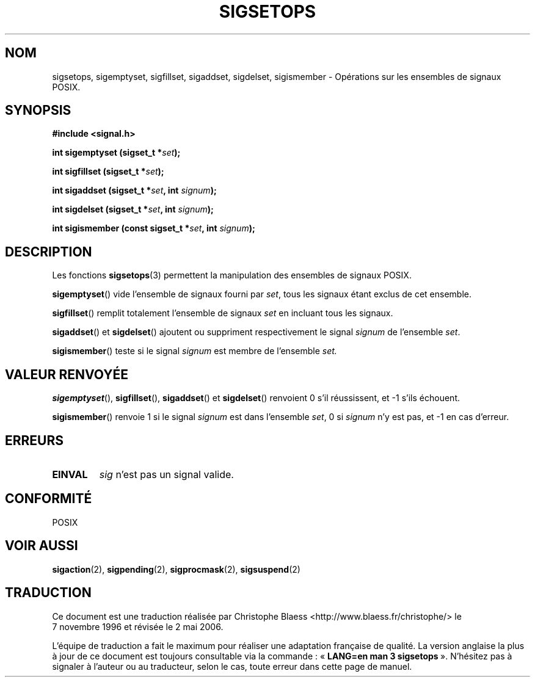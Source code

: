 .\" Copyright (c) 1994 Mike Battersby
.\"
.\" Permission is granted to make and distribute verbatim copies of this
.\" manual provided the copyright notice and this permission notice are
.\" preserved on all copies.
.\"
.\" Permission is granted to copy and distribute modified versions of this
.\" manual under the conditions for verbatim copying, provided that the
.\" entire resulting derived work is distributed under the terms of a
.\" permission notice identical to this one
.\"
.\" Since the Linux kernel and libraries are constantly changing, this
.\" manual page may be incorrect or out-of-date.  The author(s) assume no
.\" responsibility for errors or omissions, or for damages resulting from
.\" the use of the information contained herein.  The author(s) may not
.\" have taken the same level of care in the production of this manual,
.\" which is licensed free of charge, as they might when working
.\" professionally.
.\"
.\" Formatted or processed versions of this manual, if unaccompanied by
.\" the source, must acknowledge the copyright and authors of this work.
.\"
.\" Modified by aeb, 960721
.\"
.\" Traduction 07/11/1996 par Christophe Blaess (ccb@club-internet.fr)
.\" Màj 06/06/2001 LDP-1.36
.\" Màj 21/07/2003 LDP-1.56
.\" Màj 01/05/2006 LDP-1.67.1
.\"
.TH SIGSETOPS 3 "24 septembre 1994" LDP "Manuel du programmeur Linux"
.SH NOM
sigsetops, sigemptyset, sigfillset, sigaddset, sigdelset, sigismember \- Opérations sur les ensembles de signaux POSIX.
.SH SYNOPSIS
.B #include <signal.h>
.sp 2
.BI "int sigemptyset (sigset_t *" set );
.sp
.BI "int sigfillset (sigset_t *" set );
.sp
.BI "int sigaddset (sigset_t *" set ", int " signum );
.sp
.BI "int sigdelset (sigset_t *" set ", int " signum );
.sp
.BI "int sigismember (const sigset_t *" set ", int " signum );

.SH DESCRIPTION
Les fonctions
.BR sigsetops (3)
permettent la manipulation des ensembles de signaux POSIX.
.PP
.BR sigemptyset ()
vide l'ensemble de signaux fourni par
.IR set ,
tous les signaux étant exclus de cet ensemble.
.PP
.BR sigfillset ()
remplit totalement l'ensemble de signaux
.I set
en incluant tous les signaux.
.PP
.BR sigaddset ()
et
.BR sigdelset ()
ajoutent ou suppriment respectivement le signal
.I signum
de l'ensemble
.IR set .
.PP
.BR sigismember ()
teste si le signal
.I signum
est membre de l'ensemble
.I set.
.SH "VALEUR RENVOYÉE"
.BR sigemptyset "(), " sigfillset "(), " sigaddset ()
et
.BR sigdelset ()
renvoient 0 s'il réussissent, et \-1 s'ils échouent.
.PP
.BR sigismember ()
renvoie 1 si le signal
.I signum
est dans l'ensemble
.IR set ,
0 si
.I signum
n'y est pas, et \-1 en cas d'erreur.
.SH ERREURS
.TP
.B EINVAL
.I sig
n'est pas un signal valide.
.SH "CONFORMITÉ"
POSIX
.SH "VOIR AUSSI"
.BR sigaction (2),
.BR sigpending (2),
.BR sigprocmask (2),
.BR sigsuspend (2)
.SH TRADUCTION
.PP
Ce document est une traduction réalisée par Christophe Blaess
<http://www.blaess.fr/christophe/> le 7\ novembre\ 1996
et révisée le 2\ mai\ 2006.
.PP
L'équipe de traduction a fait le maximum pour réaliser une adaptation
française de qualité. La version anglaise la plus à jour de ce document est
toujours consultable via la commande\ : «\ \fBLANG=en\ man\ 3\ sigsetops\fR\ ».
N'hésitez pas à signaler à l'auteur ou au traducteur, selon le cas, toute
erreur dans cette page de manuel.
